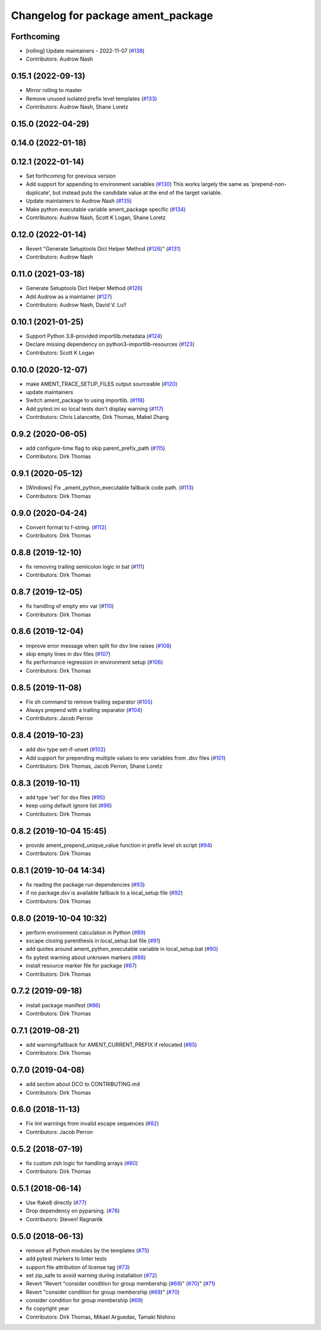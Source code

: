 ^^^^^^^^^^^^^^^^^^^^^^^^^^^^^^^^^^^
Changelog for package ament_package
^^^^^^^^^^^^^^^^^^^^^^^^^^^^^^^^^^^

Forthcoming
-----------
* [rolling] Update maintainers - 2022-11-07 (`#138 <https://github.com/ament/ament_package/issues/138>`_)
* Contributors: Audrow Nash

0.15.1 (2022-09-13)
-------------------
* Mirror rolling to master
* Remove unused isolated prefix level templates (`#133 <https://github.com/ament/ament_package/issues/133>`_)
* Contributors: Audrow Nash, Shane Loretz

0.15.0 (2022-04-29)
-------------------

0.14.0 (2022-01-18)
-------------------

0.12.1 (2022-01-14)
-------------------
* Set forthcoming for previous version
* Add support for appending to environment variables (`#130 <https://github.com/ament/ament_package/issues/130>`_)
  This works largely the same as 'prepend-non-duplicate', but instead puts
  the candidate value at the end of the target variable.
* Update maintainers to Audrow Nash (`#135 <https://github.com/ament/ament_package/issues/135>`_)
* Make python executable variable ament_package specific (`#134 <https://github.com/ament/ament_package/issues/134>`_)
* Contributors: Audrow Nash, Scott K Logan, Shane Loretz

0.12.0 (2022-01-14)
-------------------
* Revert "Generate Setuptools Dict Helper Method (`#126 <https://github.com/ament/ament_package/issues/126>`_)" (`#131 <https://github.com/ament/ament_package/issues/131>`_)
* Contributors: Audrow Nash

0.11.0 (2021-03-18)
-------------------
* Generate Setuptools Dict Helper Method (`#126 <https://github.com/ament/ament_package/issues/126>`_)
* Add Audrow as a maintainer (`#127 <https://github.com/ament/ament_package/issues/127>`_)
* Contributors: Audrow Nash, David V. Lu!!

0.10.1 (2021-01-25)
-------------------
* Support Python 3.8-provided importlib.metadata (`#124 <https://github.com/ament/ament_package/issues/124>`_)
* Declare missing dependency on python3-importlib-resources (`#123 <https://github.com/ament/ament_package/issues/123>`_)
* Contributors: Scott K Logan

0.10.0 (2020-12-07)
-------------------
* make AMENT_TRACE_SETUP_FILES output sourceable (`#120 <https://github.com/ament/ament_package/issues/120>`_)
* update maintainers
* Switch ament_package to using importlib. (`#118 <https://github.com/ament/ament_package/issues/118>`_)
* Add pytest.ini so local tests don't display warning (`#117 <https://github.com/ament/ament_package/issues/117>`_)
* Contributors: Chris Lalancette, Dirk Thomas, Mabel Zhang

0.9.2 (2020-06-05)
------------------
* add configure-time flag to skip parent_prefix_path (`#115 <https://github.com/ament/ament_package/issues/115>`_)
* Contributors: Dirk Thomas

0.9.1 (2020-05-12)
------------------
* [Windows] Fix _ament_python_executable fallback code path. (`#113 <https://github.com/ament/ament_package/issues/113>`_)
* Contributors: Dirk Thomas

0.9.0 (2020-04-24)
------------------
* Convert format to f-string. (`#112 <https://github.com/ament/ament_package/issues/112>`_)
* Contributors: Dirk Thomas

0.8.8 (2019-12-10)
------------------
* fix removing trailing semicolon logic in bat (`#111 <https://github.com/ament/ament_package/issues/111>`_)
* Contributors: Dirk Thomas

0.8.7 (2019-12-05)
------------------
* fix handling of empty env var (`#110 <https://github.com/ament/ament_package/issues/110>`_)
* Contributors: Dirk Thomas

0.8.6 (2019-12-04)
------------------
* improve error message when split for dsv line raises (`#108 <https://github.com/ament/ament_package/issues/108>`_)
* skip empty lines in dsv files (`#107 <https://github.com/ament/ament_package/issues/107>`_)
* fix performance regression in environment setup (`#106 <https://github.com/ament/ament_package/issues/106>`_)
* Contributors: Dirk Thomas

0.8.5 (2019-11-08)
------------------
* Fix sh command to remove trailing separator (`#105 <https://github.com/ament/ament_package/issues/105>`_)
* Always prepend with a trailing separator (`#104 <https://github.com/ament/ament_package/issues/104>`_)
* Contributors: Jacob Perron

0.8.4 (2019-10-23)
------------------
* add dsv type set-if-unset (`#102 <https://github.com/ament/ament_package/issues/102>`_)
* Add support for prepending multiple values to env variables from .dsv files (`#101 <https://github.com/ament/ament_package/issues/101>`_)
* Contributors: Dirk Thomas, Jacob Perron, Shane Loretz

0.8.3 (2019-10-11)
------------------
* add type 'set' for dsv files (`#95 <https://github.com/ament/ament_package/issues/95>`_)
* keep using default ignore list (`#96 <https://github.com/ament/ament_package/issues/96>`_)
* Contributors: Dirk Thomas

0.8.2 (2019-10-04 15:45)
------------------------
* provide ament_prepend_unique_value function in prefix level sh script (`#94 <https://github.com/ament/ament_package/issues/94>`_)
* Contributors: Dirk Thomas

0.8.1 (2019-10-04 14:34)
------------------------
* fix reading the package run dependencies (`#93 <https://github.com/ament/ament_package/issues/93>`_)
* if no package.dsv is available fallback to a local_setup file (`#92 <https://github.com/ament/ament_package/issues/92>`_)
* Contributors: Dirk Thomas

0.8.0 (2019-10-04 10:32)
------------------------
* perform environment calculation in Python (`#89 <https://github.com/ament/ament_package/issues/89>`_)
* escape closing parenthesis in local_setup.bat file (`#91 <https://github.com/ament/ament_package/issues/91>`_)
* add quotes around ament_python_executable variable in local_setup.bat (`#90 <https://github.com/ament/ament_package/issues/90>`_)
* fix pytest warning about unknown markers (`#88 <https://github.com/ament/ament_package/issues/88>`_)
* install resource marker file for package (`#87 <https://github.com/ament/ament_package/issues/87>`_)
* Contributors: Dirk Thomas

0.7.2 (2019-09-18)
------------------
* install package manifest (`#86 <https://github.com/ament/ament_package/issues/86>`_)
* Contributors: Dirk Thomas

0.7.1 (2019-08-21)
------------------
* add warning/fallback for AMENT_CURRENT_PREFIX if relocated (`#85 <https://github.com/ament/ament_package/issues/85>`_)
* Contributors: Dirk Thomas

0.7.0 (2019-04-08)
------------------
* add section about DCO to CONTRIBUTING.md
* Contributors: Dirk Thomas

0.6.0 (2018-11-13)
------------------
* Fix lint warnings from invalid escape sequences (`#82 <https://github.com/ament/ament_package/issues/82>`_)
* Contributors: Jacob Perron

0.5.2 (2018-07-19)
------------------
* fix custom zsh logic for handling arrays (`#80 <https://github.com/ament/ament_package/issues/80>`_)
* Contributors: Dirk Thomas

0.5.1 (2018-06-14)
------------------
* Use flake8 directly (`#77 <https://github.com/ament/ament_package/issues/77>`_)
* Drop dependency on pyparsing. (`#78 <https://github.com/ament/ament_package/issues/78>`_)
* Contributors: Steven! Ragnarök

0.5.0 (2018-06-13)
------------------
* remove all Python modules by the templates (`#75 <https://github.com/ament/ament_package/issues/75>`_)
* add pytest markers to linter tests
* support file attribution of license tag (`#73 <https://github.com/ament/ament_package/issues/73>`_)
* set zip_safe to avoid warning during installation (`#72 <https://github.com/ament/ament_package/issues/72>`_)
* Revert "Revert "consider condition for group membership (`#69 <https://github.com/ament/ament_package/issues/69>`_)" (`#70 <https://github.com/ament/ament_package/issues/70>`_)" (`#71 <https://github.com/ament/ament_package/issues/71>`_)
* Revert "consider condition for group membership (`#69 <https://github.com/ament/ament_package/issues/69>`_)" (`#70 <https://github.com/ament/ament_package/issues/70>`_)
* consider condition for group membership (`#69 <https://github.com/ament/ament_package/issues/69>`_)
* fix copyright year
* Contributors: Dirk Thomas, Mikael Arguedas, Tamaki Nishino
